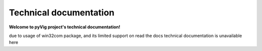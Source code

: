 Technical documentation
###########################

   
**Welcome to pyVig project's technical documentation!**

due to usage of win32com package, and its limited support on read the docs technical documentation is unavailable here

